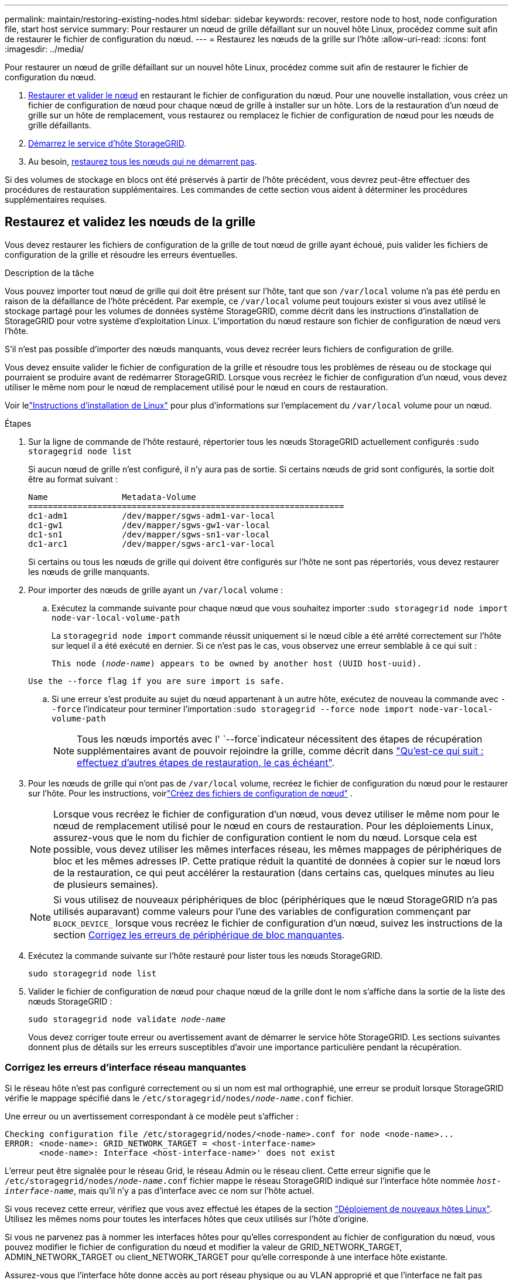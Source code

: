 ---
permalink: maintain/restoring-existing-nodes.html 
sidebar: sidebar 
keywords: recover, restore node to host, node configuration file, start host service 
summary: Pour restaurer un nœud de grille défaillant sur un nouvel hôte Linux, procédez comme suit afin de restaurer le fichier de configuration du nœud. 
---
= Restaurez les nœuds de la grille sur l'hôte
:allow-uri-read: 
:icons: font
:imagesdir: ../media/


[role="lead"]
Pour restaurer un nœud de grille défaillant sur un nouvel hôte Linux, procédez comme suit afin de restaurer le fichier de configuration du nœud.

. <<restore-validate-grid-nodes,Restaurer et valider le nœud>> en restaurant le fichier de configuration du nœud. Pour une nouvelle installation, vous créez un fichier de configuration de nœud pour chaque nœud de grille à installer sur un hôte. Lors de la restauration d'un nœud de grille sur un hôte de remplacement, vous restaurez ou remplacez le fichier de configuration de nœud pour les nœuds de grille défaillants.
. <<start-storagegrid-host-service,Démarrez le service d'hôte StorageGRID>>.
. Au besoin, <<recover-nodes-fail-start,restaurez tous les nœuds qui ne démarrent pas>>.


Si des volumes de stockage en blocs ont été préservés à partir de l'hôte précédent, vous devrez peut-être effectuer des procédures de restauration supplémentaires. Les commandes de cette section vous aident à déterminer les procédures supplémentaires requises.



== Restaurez et validez les nœuds de la grille

Vous devez restaurer les fichiers de configuration de la grille de tout nœud de grille ayant échoué, puis valider les fichiers de configuration de la grille et résoudre les erreurs éventuelles.

.Description de la tâche
Vous pouvez importer tout nœud de grille qui doit être présent sur l'hôte, tant que son `/var/local` volume n'a pas été perdu en raison de la défaillance de l'hôte précédent. Par exemple, ce `/var/local` volume peut toujours exister si vous avez utilisé le stockage partagé pour les volumes de données système StorageGRID, comme décrit dans les instructions d'installation de StorageGRID pour votre système d'exploitation Linux. L'importation du nœud restaure son fichier de configuration de nœud vers l'hôte.

S'il n'est pas possible d'importer des nœuds manquants, vous devez recréer leurs fichiers de configuration de grille.

Vous devez ensuite valider le fichier de configuration de la grille et résoudre tous les problèmes de réseau ou de stockage qui pourraient se produire avant de redémarrer StorageGRID. Lorsque vous recréez le fichier de configuration d'un nœud, vous devez utiliser le même nom pour le nœud de remplacement utilisé pour le nœud en cours de restauration.

Voir lelink:../swnodes/index.html["Instructions d'installation de Linux"] pour plus d'informations sur l'emplacement du `/var/local` volume pour un nœud.

.Étapes
. Sur la ligne de commande de l'hôte restauré, répertorier tous les nœuds StorageGRID actuellement configurés :``sudo storagegrid node list``
+
Si aucun nœud de grille n'est configuré, il n'y aura pas de sortie. Si certains nœuds de grid sont configurés, la sortie doit être au format suivant :

+
[listing]
----
Name               Metadata-Volume
================================================================
dc1-adm1           /dev/mapper/sgws-adm1-var-local
dc1-gw1            /dev/mapper/sgws-gw1-var-local
dc1-sn1            /dev/mapper/sgws-sn1-var-local
dc1-arc1           /dev/mapper/sgws-arc1-var-local
----
+
Si certains ou tous les nœuds de grille qui doivent être configurés sur l'hôte ne sont pas répertoriés, vous devez restaurer les nœuds de grille manquants.

. Pour importer des nœuds de grille ayant un `/var/local` volume :
+
.. Exécutez la commande suivante pour chaque nœud que vous souhaitez importer :``sudo storagegrid node import node-var-local-volume-path``
+
La `storagegrid node import` commande réussit uniquement si le nœud cible a été arrêté correctement sur l'hôte sur lequel il a été exécuté en dernier. Si ce n'est pas le cas, vous observez une erreur semblable à ce qui suit :

+
`This node (_node-name_) appears to be owned by another host (UUID host-uuid).`

+
`Use the --force flag if you are sure import is safe.`

.. Si une erreur s'est produite au sujet du nœud appartenant à un autre hôte, exécutez de nouveau la commande avec `--force` l'indicateur pour terminer l'importation :``sudo storagegrid --force node import node-var-local-volume-path``
+

NOTE: Tous les nœuds importés avec l' `--force`indicateur nécessitent des étapes de récupération supplémentaires avant de pouvoir rejoindre la grille, comme décrit dans link:whats-next-performing-additional-recovery-steps-if-required.html["Qu'est-ce qui suit : effectuez d'autres étapes de restauration, le cas échéant"].



. Pour les nœuds de grille qui n'ont pas de `/var/local` volume, recréez le fichier de configuration du nœud pour le restaurer sur l'hôte. Pour les instructions, voirlink:../swnodes/creating-node-configuration-files.html["Créez des fichiers de configuration de nœud"] .
+

NOTE: Lorsque vous recréez le fichier de configuration d'un nœud, vous devez utiliser le même nom pour le nœud de remplacement utilisé pour le nœud en cours de restauration. Pour les déploiements Linux, assurez-vous que le nom du fichier de configuration contient le nom du nœud. Lorsque cela est possible, vous devez utiliser les mêmes interfaces réseau, les mêmes mappages de périphériques de bloc et les mêmes adresses IP. Cette pratique réduit la quantité de données à copier sur le nœud lors de la restauration, ce qui peut accélérer la restauration (dans certains cas, quelques minutes au lieu de plusieurs semaines).

+

NOTE: Si vous utilisez de nouveaux périphériques de bloc (périphériques que le nœud StorageGRID n'a pas utilisés auparavant) comme valeurs pour l'une des variables de configuration commençant par `BLOCK_DEVICE_` lorsque vous recréez le fichier de configuration d'un nœud, suivez les instructions de la section <<fix-block-errors,Corrigez les erreurs de périphérique de bloc manquantes>>.

. Exécutez la commande suivante sur l'hôte restauré pour lister tous les nœuds StorageGRID.
+
`sudo storagegrid node list`

. Valider le fichier de configuration de nœud pour chaque nœud de la grille dont le nom s'affiche dans la sortie de la liste des nœuds StorageGRID :
+
`sudo storagegrid node validate _node-name_`

+
Vous devez corriger toute erreur ou avertissement avant de démarrer le service hôte StorageGRID. Les sections suivantes donnent plus de détails sur les erreurs susceptibles d'avoir une importance particulière pendant la récupération.





=== Corrigez les erreurs d'interface réseau manquantes

Si le réseau hôte n'est pas configuré correctement ou si un nom est mal orthographié, une erreur se produit lorsque StorageGRID vérifie le mappage spécifié dans le `/etc/storagegrid/nodes/_node-name_.conf` fichier.

Une erreur ou un avertissement correspondant à ce modèle peut s'afficher :

[listing]
----
Checking configuration file /etc/storagegrid/nodes/<node-name>.conf for node <node-name>...
ERROR: <node-name>: GRID_NETWORK_TARGET = <host-interface-name>
       <node-name>: Interface <host-interface-name>' does not exist
----
L'erreur peut être signalée pour le réseau Grid, le réseau Admin ou le réseau client. Cette erreur signifie que le `/etc/storagegrid/nodes/_node-name_.conf` fichier mappe le réseau StorageGRID indiqué sur l'interface hôte nommée `_host-interface-name_`, mais qu'il n'y a pas d'interface avec ce nom sur l'hôte actuel.

Si vous recevez cette erreur, vérifiez que vous avez effectué les étapes de la section link:deploying-new-linux-hosts.html["Déploiement de nouveaux hôtes Linux"]. Utilisez les mêmes noms pour toutes les interfaces hôtes que ceux utilisés sur l'hôte d'origine.

Si vous ne parvenez pas à nommer les interfaces hôtes pour qu'elles correspondent au fichier de configuration du nœud, vous pouvez modifier le fichier de configuration du nœud et modifier la valeur de GRID_NETWORK_TARGET, ADMIN_NETWORK_TARGET ou client_NETWORK_TARGET pour qu'elle corresponde à une interface hôte existante.

Assurez-vous que l'interface hôte donne accès au port réseau physique ou au VLAN approprié et que l'interface ne fait pas directement référence à un périphérique de liaison ou de pont. Vous devez soit configurer un VLAN (soit une autre interface virtuelle) sur le périphérique de liaison de l'hôte, soit utiliser un pont et une paire Ethernet virtuelle (veth).



=== Corrigez les erreurs de périphérique de bloc manquantes

Le système vérifie que chaque nœud récupéré est associé à un fichier spécial de périphérique de bloc valide ou à un lien logiciel valide vers un fichier spécial de périphérique de bloc. Si StorageGRID trouve un mappage non valide dans le `/etc/storagegrid/nodes/_node-name_.conf` fichier, une erreur de périphérique de bloc manquant s'affiche.

Si vous observez une erreur correspondant à ce modèle :

[listing]
----
Checking configuration file /etc/storagegrid/nodes/<node-name>.conf for node <node-name>...
ERROR: <node-name>: BLOCK_DEVICE_PURPOSE = <path-name>
       <node-name>: <path-name> does not exist
----
Cela signifie que `/etc/storagegrid/nodes/_node-name_.conf` mappe le périphérique de bloc utilisé par _nom-noeud_ pour `PURPOSE` au nom-chemin donné dans le système de fichiers Linux, mais qu'il n'existe pas de fichier spécial de périphérique de bloc valide, ou de lien logiciel vers un fichier spécial de périphérique de bloc, à cet emplacement.

Vérifiez que vous avez effectué les étapes de la section link:deploying-new-linux-hosts.html["Déploiement de nouveaux hôtes Linux"]. Utilisez les mêmes noms de périphériques persistants pour tous les périphériques de bloc que ceux utilisés sur l'hôte d'origine.

Si vous ne parvenez pas à restaurer ou à recréer le fichier spécial de périphérique de bloc manquant, vous pouvez attribuer un nouveau périphérique de bloc de la taille et de la catégorie de stockage appropriées et modifier le fichier de configuration de nœud pour modifier la valeur de à pointer vers le nouveau fichier spécial de périphérique de `BLOCK_DEVICE_PURPOSE` bloc.

Déterminez la taille et la catégorie de stockage appropriées à l’aide des tableaux correspondant à votre système d’exploitation Linux. Voir link:../swnodes/storage-and-performance-requirements.html["Les besoins en matière de stockage et de performances"] .

Consultez les recommandations pourlink:../swnodes/configuring-host-storage.html["configuration du stockage hôte"] avant de procéder au remplacement du dispositif de blocage.


NOTE: Si vous devez fournir un nouveau périphérique de stockage en mode bloc pour l'une des variables de fichier de configuration commençant par `BLOCK_DEVICE_` parce que le périphérique de bloc d'origine a été perdu avec l'hôte en panne, assurez-vous que le nouveau périphérique de bloc n'est pas formaté avant de tenter d'autres procédures de récupération. Le nouveau périphérique de bloc n'est pas formaté si vous utilisez un stockage partagé et que vous avez créé un nouveau volume. Si vous n'êtes pas certain, exécutez la commande suivante sur tout nouveau fichier spécial de périphérique de stockage en mode bloc.

[CAUTION]
====
Exécutez la commande suivante uniquement pour les nouveaux périphériques de stockage en mode bloc. N'exécutez pas cette commande si vous pensez que le stockage en mode bloc contient toujours des données valides pour le nœud en cours de restauration, car toutes les données du périphérique seront perdues.

`sudo dd if=/dev/zero of=/dev/mapper/my-block-device-name bs=1G count=1`

====


== Démarrez le service d'hôte StorageGRID

Pour démarrer vos nœuds StorageGRID et s'assurer qu'ils redémarrent après un redémarrage de l'hôte, vous devez activer et démarrer le service hôte StorageGRID.

.Étapes
. Exécutez les commandes suivantes sur chaque hôte :
+
[listing]
----
sudo systemctl enable storagegrid
sudo systemctl start storagegrid
----
. Exécutez la commande suivante pour vérifier que le déploiement se déroule :
+
[listing]
----
sudo storagegrid node status node-name
----
. Si l'un des nœuds renvoie l'état « non en cours d'exécution » ou « arrêté », exécutez la commande suivante :
+
[listing]
----
sudo storagegrid node start node-name
----
. Si vous avez déjà activé et démarré le service hôte StorageGRID (ou si vous n'êtes pas sûr que le service a été activé et démarré), exécutez également la commande suivante :
+
[listing]
----
sudo systemctl reload-or-restart storagegrid
----




== Restaurez les nœuds qui ne démarrent pas normalement

Si un nœud StorageGRID ne rejoint pas la grille normalement et qu'il n'apparaît pas comme récupérable, il est possible qu'il soit corrompu. Vous pouvez forcer le nœud en mode de récupération.

.Étapes
. Vérifiez que la configuration réseau du nœud est correcte.
+
Le nœud n'a peut-être pas pu rejoindre la grille en raison de mappages d'interface réseau incorrects ou d'une adresse IP ou d'une passerelle de réseau Grid incorrecte.

. Si la configuration réseau est correcte, lancer la `force-recovery` commande :
+
`sudo storagegrid node force-recovery _node-name_`

. Effectuez les étapes de restauration supplémentaires pour le nœud. Voir link:whats-next-performing-additional-recovery-steps-if-required.html["Qu'est-ce qui suit : effectuez d'autres étapes de restauration, le cas échéant"].

